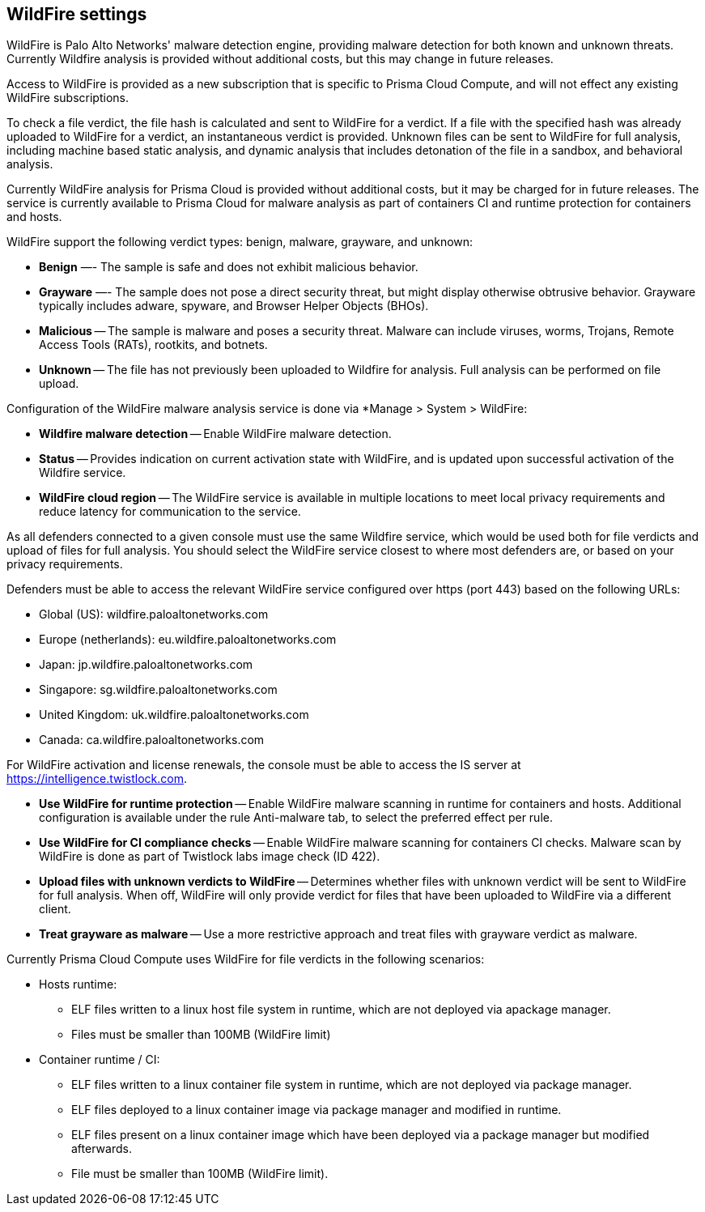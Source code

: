 == WildFire settings

WildFire is Palo Alto Networks' malware detection engine, providing malware detection for both known and unknown threats. Currently Wildfire analysis is provided without additional costs, but this may change in future releases. 

Access to WildFire is provided as a new subscription that is specific to Prisma Cloud Compute, and will not effect any existing WildFire subscriptions. 

To check a file verdict, the file hash is calculated and sent to WildFire for a verdict. If a file with the specified hash was already uploaded to WildFire for a verdict, an instantaneous verdict is provided. Unknown files can be sent to WildFire for full analysis, including machine based static analysis, and dynamic analysis that includes detonation of the file in a sandbox, and behavioral analysis.

Currently WildFire analysis for Prisma Cloud is provided without additional costs, but it may be charged for in future releases. The service is currently available to Prisma Cloud for malware analysis as part of containers CI and runtime protection for containers and hosts.

WildFire support the following verdict types: benign, malware, grayware, and unknown: 

- *Benign* —- The sample is safe and does not exhibit malicious behavior.

- *Grayware* —- The sample does not pose a direct security threat, but might display otherwise obtrusive behavior. Grayware typically includes adware, spyware, and Browser Helper Objects (BHOs).

- *Malicious* -- The sample is malware and poses a security threat. Malware can include viruses, worms, Trojans, Remote Access Tools (RATs), rootkits, and botnets. 

- *Unknown* -- The file has not previously been uploaded to Wildfire for analysis. Full analysis can be performed on file upload.

Configuration of the WildFire malware analysis service is done via *Manage > System > WildFire:

- *Wildfire malware detection* -- Enable WildFire malware detection. 

- *Status* -- Provides indication on current activation state with WildFire, and is updated upon successful activation of the Wildfire service.

- *WildFire cloud region* -- The WildFire service is available in multiple locations to meet local privacy requirements and reduce latency for communication to the service. 

As all defenders connected to a given console must use the same Wildfire service, which would be used both for file verdicts and upload of files for full analysis. You should select the WildFire service closest to where most defenders are, or based on your privacy requirements.

Defenders must be able to access the relevant WildFire service configured over https (port 443) based on the following URLs:

- Global (US): wildfire.paloaltonetworks.com
- Europe (netherlands): eu.wildfire.paloaltonetworks.com
- Japan: jp.wildfire.paloaltonetworks.com
- Singapore: sg.wildfire.paloaltonetworks.com
- United Kingdom: uk.wildfire.paloaltonetworks.com
- Canada: ca.wildfire.paloaltonetworks.com

For WildFire activation and license renewals, the console must be able to access the IS server at https://intelligence.twistlock.com.

- *Use WildFire for runtime protection* -- Enable WildFire malware scanning in runtime for containers and hosts. Additional configuration is available under the rule Anti-malware tab, to select the preferred effect per rule.

- *Use WildFire for CI compliance checks* -- Enable WildFire malware scanning for containers CI checks. Malware scan by WildFire is done as part of Twistlock labs image check (ID 422).

- *Upload files with unknown verdicts to WildFire* -- Determines whether files with unknown verdict will be sent to WildFire for full analysis. When off, WildFire will only provide verdict for files that have been uploaded to WildFire via a different client.

- *Treat grayware as malware* -- Use a more restrictive approach and treat files with grayware verdict as malware.

Currently Prisma Cloud Compute uses WildFire for file verdicts in the following scenarios:

* Hosts runtime: 

**  ELF files written to a linux host file system in runtime, which are not deployed via apackage manager.
** Files must be smaller than 100MB (WildFire limit)

* Container runtime / CI:
** ELF files written to a linux container file system in runtime, which are not deployed via package manager. 
** ELF files deployed to a linux container image via package manager and modified in runtime.
** ELF files present on a linux container image which have been deployed via a package manager but modified afterwards.
** File must be smaller than 100MB (WildFire limit).







